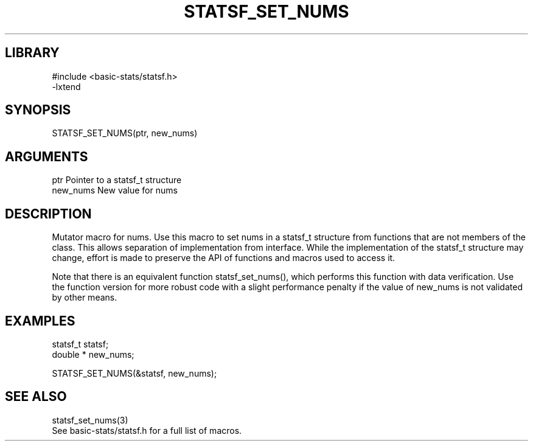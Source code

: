 \" Generated by /usr/local/bin/auto-gen-get-set
.TH STATSF_SET_NUMS 3

.SH LIBRARY
.nf
.na
#include <basic-stats/statsf.h>
-lxtend
.ad
.fi

\" Convention:
\" Underline anything that is typed verbatim - commands, etc.
.SH SYNOPSIS
.PP
.nf 
.na
STATSF_SET_NUMS(ptr, new_nums)
.ad
.fi

.SH ARGUMENTS
.nf
.na
ptr             Pointer to a statsf_t structure
new_nums        New value for nums
.ad
.fi

.SH DESCRIPTION

Mutator macro for nums.  Use this macro to set nums in
a statsf_t structure from functions that are not members of the class.
This allows separation of implementation from interface.  While the
implementation of the statsf_t structure may change, effort is made to
preserve the API of functions and macros used to access it.

Note that there is an equivalent function statsf_set_nums(), which performs
this function with data verification.  Use the function version for more
robust code with a slight performance penalty if the value of
new_nums is not validated by other means.

.SH EXAMPLES

.nf
.na
statsf_t        statsf;
double *        new_nums;

STATSF_SET_NUMS(&statsf, new_nums);
.ad
.fi

.SH SEE ALSO

.nf
.na
statsf_set_nums(3)
See basic-stats/statsf.h for a full list of macros.
.ad
.fi
